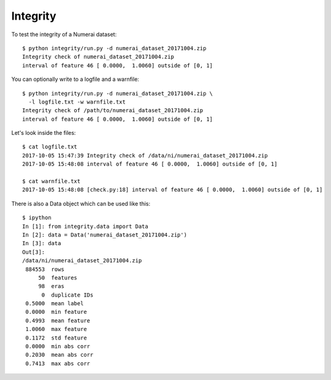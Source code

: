 Integrity
=========

To test the integrity of a Numerai dataset::

    $ python integrity/run.py -d numerai_dataset_20171004.zip
    Integrity check of numerai_dataset_20171004.zip
    interval of feature 46 [ 0.0000,  1.0060] outside of [0, 1]

You can optionally write to a logfile and a warnfile::

    $ python integrity/run.py -d numerai_dataset_20171004.zip \
      -l logfile.txt -w warnfile.txt
    Integrity check of /path/to/numerai_dataset_20171004.zip
    interval of feature 46 [ 0.0000,  1.0060] outside of [0, 1]

Let's look inside the files::

    $ cat logfile.txt
    2017-10-05 15:47:39 Integrity check of /data/ni/numerai_dataset_20171004.zip
    2017-10-05 15:48:08 interval of feature 46 [ 0.0000,  1.0060] outside of [0, 1]

    $ cat warnfile.txt
    2017-10-05 15:48:08 [check.py:18] interval of feature 46 [ 0.0000,  1.0060] outside of [0, 1]

There is also a Data object which can be used like this::

    $ ipython
    In [1]: from integrity.data import Data
    In [2]: data = Data('numerai_dataset_20171004.zip')
    In [3]: data
    Out[3]:
    /data/ni/numerai_dataset_20171004.zip
     884553  rows
         50  features
         98  eras
          0  duplicate IDs
     0.5000  mean label
     0.0000  min feature
     0.4993  mean feature
     1.0060  max feature
     0.1172  std feature
     0.0000  min abs corr
     0.2030  mean abs corr
     0.7413  max abs corr
